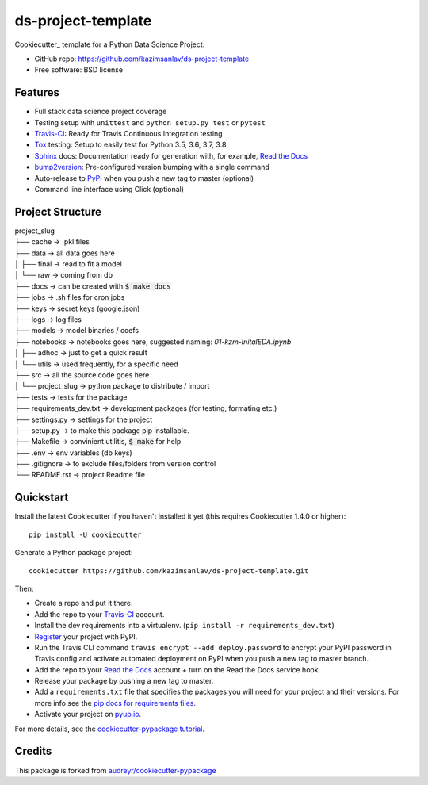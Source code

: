 ======================
ds-project-template
======================

Cookiecutter_ template for a Python Data Science Project.

* GitHub repo: https://github.com/kazimsanlav/ds-project-template
* Free software: BSD license

Features
--------
* Full stack data science project coverage
* Testing setup with ``unittest`` and ``python setup.py test`` or ``pytest``
* Travis-CI_: Ready for Travis Continuous Integration testing
* Tox_ testing: Setup to easily test for Python 3.5, 3.6, 3.7, 3.8
* Sphinx_ docs: Documentation ready for generation with, for example, `Read the Docs`_
* bump2version_: Pre-configured version bumping with a single command
* Auto-release to PyPI_ when you push a new tag to master (optional)
* Command line interface using Click (optional)

.. _Cookiecutter: https://github.com/cookiecutter/cookiecutter

Project Structure
-----------------

| project_slug
| ├── cache       -> .pkl files
| ├── data        -> all data goes here
| │   ├── final   -> read to fit a model
| │   └── raw     -> coming from db
| ├── docs        -> can be created with :code:`$ make docs`
| ├── jobs        -> .sh files for cron jobs
| ├── keys        -> secret keys (google.json)
| ├── logs        -> log files
| ├── models      -> model binaries / coefs
| ├── notebooks   -> notebooks goes here, suggested naming: *01-kzm-InitalEDA.ipynb*
| │   ├── adhoc   -> just to get a quick result
| │   └── utils   -> used frequently, for a specific need
| ├── src         -> all the source code goes here
| │   └── project_slug -> python package to distribute / import 
| ├── tests       -> tests for the package
| ├── requirements_dev.txt -> development packages (for testing, formating etc.)
| ├── settings.py -> settings for the project
| ├── setup.py    -> to make this package pip installable. 
| ├── Makefile    -> convinient utilitis, :code:`$ make` for help
| ├── .env        -> env variables (db keys)
| ├── .gitignore  -> to exclude files/folders from version control 
| └── README.rst  -> project Readme file

Quickstart
----------

Install the latest Cookiecutter if you haven't installed it yet (this requires
Cookiecutter 1.4.0 or higher)::

    pip install -U cookiecutter

Generate a Python package project::

    cookiecutter https://github.com/kazimsanlav/ds-project-template.git

Then:

* Create a repo and put it there.
* Add the repo to your Travis-CI_ account.
* Install the dev requirements into a virtualenv. (``pip install -r requirements_dev.txt``)
* Register_ your project with PyPI.
* Run the Travis CLI command ``travis encrypt --add deploy.password`` to encrypt your PyPI password in Travis config
  and activate automated deployment on PyPI when you push a new tag to master branch.
* Add the repo to your `Read the Docs`_ account + turn on the Read the Docs service hook.
* Release your package by pushing a new tag to master.
* Add a ``requirements.txt`` file that specifies the packages you will need for
  your project and their versions. For more info see the `pip docs for requirements files`_.
* Activate your project on `pyup.io`_.

.. _`pip docs for requirements files`: https://pip.pypa.io/en/stable/user_guide/#requirements-files
.. _Register: https://packaging.python.org/tutorials/packaging-projects/#uploading-the-distribution-archives

For more details, see the `cookiecutter-pypackage tutorial`_.

.. _`cookiecutter-pypackage tutorial`: https://cookiecutter-pypackage.readthedocs.io/en/latest/tutorial.html


Credits
-------

This package is forked from `audreyr/cookiecutter-pypackage`_ 

.. _Cookiecutter: https://github.com/audreyr/cookiecutter
.. _`kazimsanlav/ds-project-template`: https://github.com/kazimsanlav/ds-project-template
.. _`audreyr/cookiecutter-pypackage`: https://github.com/audreyr/cookiecutter-pypackage

.. _Travis-CI: http://travis-ci.org/
.. _Tox: http://testrun.org/tox/
.. _Sphinx: http://sphinx-doc.org/
.. _Read the Docs: https://readthedocs.io/
.. _`pyup.io`: https://pyup.io/
.. _bump2version: https://github.com/c4urself/bump2version
.. _Punch: https://github.com/lgiordani/punch
.. _Poetry: https://python-poetry.org/
.. _PyPi: https://pypi.python.org/pypi
.. _github comparison view: https://github.com/tony/cookiecutter-pypackage-pythonic/compare/audreyr:master...master
.. _`network`: https://github.com/audreyr/cookiecutter-pypackage/network
.. _`family tree`: https://github.com/audreyr/cookiecutter-pypackage/network/members
